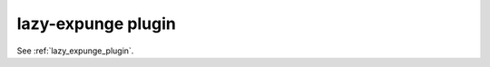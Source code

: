 .. _plugin-lazy-expunge:

=====================
lazy-expunge plugin
=====================

See :ref:`lazy_expunge_plugin`.

